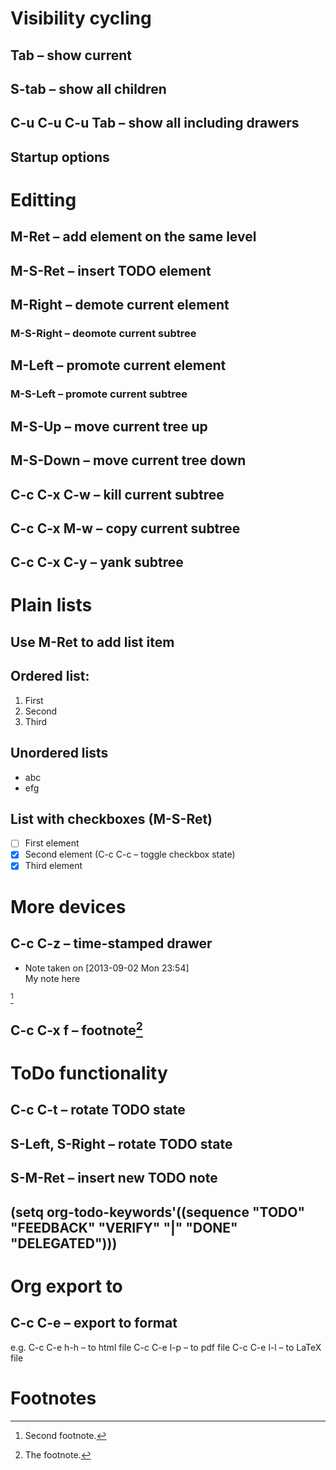 #+STARTUP: showall

* Visibility cycling
** Tab -- show current
** S-tab -- show all children
** C-u C-u C-u Tab -- show all including drawers
** Startup options
   #+STARTUP: overview
   #+STARTUP: content
   #+STARTUP: showall
   #+STARTUP: showeverything

* Editting
** M-Ret -- add element on the same level
** M-S-Ret -- insert TODO element
** M-Right -- demote current element
*** M-S-Right -- deomote current subtree
** M-Left -- promote current element
*** M-S-Left -- promote current subtree
** M-S-Up -- move current tree up
** M-S-Down -- move current tree down
** C-c C-x C-w -- kill current subtree
** C-c C-x M-w -- copy current subtree
** C-c C-x C-y -- yank subtree

* Plain lists
** Use M-Ret to add list item
** Ordered list:
   1. First
   2. Second
   3. Third
** Unordered lists
   * abc
   * efg
** List with checkboxes (M-S-Ret)
   * [ ] First element
   * [X] Second element (C-c C-c -- toggle checkbox state)
   * [X] Third element

* More devices
** C-c C-z -- time-stamped drawer
   - Note taken on [2013-09-02 Mon 23:54] \\
     My note here
   [fn:2]
** C-c C-x f -- footnote[fn:1]

* ToDo functionality
** C-c C-t -- rotate TODO state
** S-Left, S-Right -- rotate TODO state
** S-M-Ret -- insert new TODO note
** (setq org-todo-keywords'((sequence "TODO" "FEEDBACK" "VERIFY" "|" "DONE" "DELEGATED")))

* Org export to
** C-c C-e -- export to format
e.g. C-c C-e h-h -- to html file
     C-c C-e l-p -- to pdf file
     C-c C-e l-l -- to LaTeX file


* Footnotes

[fn:1] The footnote.

[fn:2] Second footnote.
